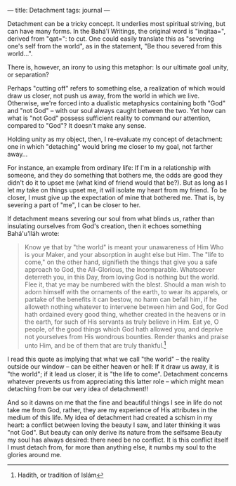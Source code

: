 :PROPERTIES:
:ID:       067E3100-786B-431D-9967-7F7A5C4CF64D
:SLUG:     detachment
:END:
---
title: Detachment
tags: journal
---

Detachment can be a tricky concept. It underlies most spiritual
striving, but can have many forms. In the Bahá'í Writings, the original
word is "inqitaa=", derived from "qat=": to cut. One could easily
translate this as "severing one's self from the world", as in the
statement, "Be thou severed from this world...".

There is, however, an irony to using this metaphor: Is our ultimate goal
unity, or separation?

Perhaps "cutting off" refers to something else, a realization of which
would draw us closer, not push us away, from the world in which we live.
Otherwise, we're forced into a dualistic metaphysics containing both
"God" and "not God" -- with our soul always caught between the two. Yet
how can what is "not God" possess sufficient reality to command our
attention, compared to "God"? It doesn't make any sense.

Holding unity as my object, then, I re-evaluate my concept of
detachment: one in which "detaching" would bring me closer to my goal,
not farther away...

For instance, an example from ordinary life: If I'm in a relationship
with someone, and they do something that bothers me, the odds are good
they didn't do it to upset me (what kind of friend would that be?). But
as long as I let my take on things upset me, it will isolate my heart
from my friend. To be closer, I must give up the expectation of mine
that bothered me. That is, by severing a part of "me", I can be closer
to her.

If detachment means severing our soul from what blinds us, rather than
insulating ourselves from God's creation, then it echoes something
Bahá'u'lláh wrote:

#+BEGIN_QUOTE
Know ye that by "the world" is meant your unawareness of Him Who is your
Maker, and your absorption in aught else but Him. The "life to come," on
the other hand, signifieth the things that give you a safe approach to
God, the All-Glorious, the Incomparable. Whatsoever deterreth you, in
this Day, from loving God is nothing but the world. Flee it, that ye may
be numbered with the blest. Should a man wish to adorn himself with the
ornaments of the earth, to wear its apparels, or partake of the benefits
it can bestow, no harm can befall him, if he alloweth nothing whatever
to intervene between him and God, for God hath ordained every good
thing, whether created in the heavens or in the earth, for such of His
servants as truly believe in Him. Eat ye, O people, of the good things
which God hath allowed you, and deprive not yourselves from His wondrous
bounties. Render thanks and praise unto Him, and be of them that are
truly thankful.[fn:1]

#+END_QUOTE

I read this quote as implying that what we call "the world" -- the
reality outside our window -- can be either heaven or hell: If it draw
us away, it is "the world"; if it lead us closer, it is "the life to
come". Detachment concerns whatever prevents us from appreciating this
latter role -- which might mean detaching from be our very idea of
detachment!!

And so it dawns on me that the fine and beautiful things I see in life
do not take me from God, rather, they are my experience of His
attributes in the medium of this life. My idea of detachment had created
a schism in my heart: a conflict between loving the beauty I saw, and
later thinking it was "not God". But beauty can only derive its nature
from the selfsame Beauty my soul has always desired: there need be no
conflict. It is this conflict itself I must detach from, for more than
anything else, it numbs my soul to the glories around me.

[fn:1] Hadith, or tradition of Islám
